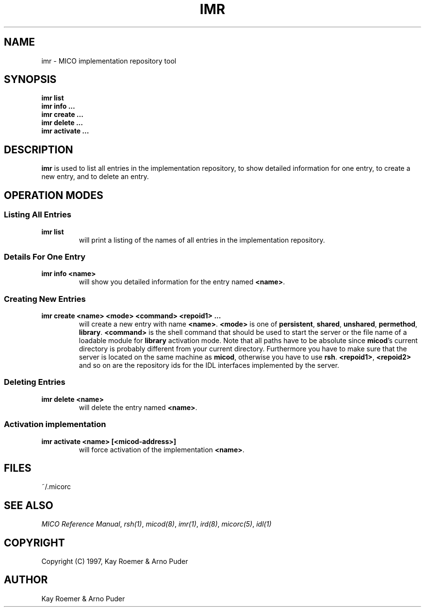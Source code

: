 .\"
.\" MICO --- a CORBA 2.0 implementation
.\" Copyright (C) 1997 Kay Roemer & Arno Puder
.\"
.\" This program is free software; you can redistribute it and/or modify
.\" it under the terms of the GNU General Public License as published by
.\" the Free Software Foundation; either version 2 of the License, or
.\" (at your option) any later version.
.\"
.\" This program is distributed in the hope that it will be useful,
.\" but WITHOUT ANY WARRANTY; without even the implied warranty of
.\" MERCHANTABILITY or FITNESS FOR A PARTICULAR PURPOSE.  See the
.\" GNU General Public License for more details.
.\"
.\" You should have received a copy of the GNU General Public License
.\" along with this program; if not, write to the Free Software
.\" Foundation, Inc., 675 Mass Ave, Cambridge, MA 02139, USA.
.\"
.\" Send comments and/or bug reports to:
.\"                mico@informatik.uni-frankfurt.de
.\"
.TH IMR 1 "April 8 1997"
.SH NAME
imr \- MICO implementation repository tool
.SH SYNOPSIS
.BR imr " " list
.br
.BR imr " " info " " "..."
.br
.BR imr " " create " " "..."
.br
.BR imr " " delete " " "..."
.br
.BR imr " " activate " " "..."
.br
.SH DESCRIPTION
.BR imr
is used to list all entries in the implementation repository, to show detailed
information for one entry, to create a new entry, and to delete an entry.
.SH "OPERATION MODES"
.SS "Listing All Entries"
.TP
.BR imr " " list
will print a listing of the names of all entries in the implementation
repository.
.SS "Details For One Entry"
.TP
.BR imr " " info " " <name>
will show you detailed information for the entry named
.BR <name> .
.SS "Creating New Entries"
.TP
.BR imr " " create " " <name> " " <mode> " " <command> " " <repoid1> " " ...
will create a new entry with name
.BR <name> .
.BR <mode>
is one of
.BR persistent ", " shared ", " unshared ", " permethod ", " library .
.BR <command>
is the shell command that should be used to start the server or the file name
of a loadable module for
.BR library
activation mode.
Note that all paths have to be absolute since
.BR micod 's
current
directory is probably different from your current directory. Furthermore
you have to make sure that the server is located on the same machine as
.BR micod ,
otherwise you have to use
.BR rsh .
.BR <repoid1> ", " <repoid2>
and so on are the repository ids for the IDL interfaces implemented by
the server.
.SS "Deleting Entries"
.TP
.BR imr " " delete " " <name>
will delete the entry named
.BR <name> .
.SS "Activation implementation"
.TP
.BR imr " " activate " " <name> " " "[<micod-address>]"
will force activation of the implementation
.BR <name> .
.SH FILES
~/.micorc
.SH "SEE ALSO"
.IR "MICO Reference Manual" ", " rsh(1) ", " micod(8) ", " imr(1) ", "
.IR ird(8) ", " micorc(5) ", " idl(1)
.SH COPYRIGHT
Copyright (C) 1997, Kay Roemer & Arno Puder
.SH AUTHOR
Kay Roemer & Arno Puder

